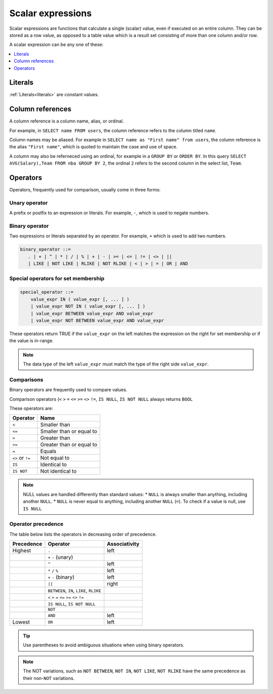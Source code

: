 .. _scalar_expressions:

***************************
Scalar expressions
***************************

Scalar expressions are functions that calculate a single (scalar) value, even if executed on an entire column. They can be stored as a row value, as opposed to a table value which is a result set consisting of more than one column and/or row.

A scalar expression can be any one of these:

.. contents::
   :local:
   :depth: 1


Literals
=============

:ref:`Literals<literals>` are constant values.

Column references
=====================

A column reference is a column name, alias, or ordinal.

For example, in ``SELECT name FROM users``, the column reference refers to the column titled ``name``.

Column names may be aliased. For example in ``SELECT name as "First name" from users``, the column reference is the alias ``"First name"``, which is quoted to maintain the case and use of space.

A column may also be referneced using an ordinal, for example in a ``GROUP BY`` or ``ORDER BY``. In this query ``SELECT AVG(Salary),Team FROM nba GROUP BY 2``, the ordinal ``2`` refers to the second column in the select list, ``Team``.

Operators
=================

Operators, frequently used for comparison, usually come in three forms:

Unary operator
----------------

A prefix or postfix to an expression or literals. For example, ``-``, which is used to negate numbers.

.. code-block: postgres

   prefix_unary_operator ::=
      + | - | NOT

   postfix_unary_operator ::=
      IS NULL | IS NOT NULL
      

Binary operator
-----------------

Two expressions or literals separated by an operator. For example, ``+`` which is used to add two numbers.

.. code-block:: postgres

   binary_operator ::= 
      . | + | ^ | * | / | % | + | - | >= | <= | != | <> | ||
      | LIKE | NOT LIKE | RLIKE | NOT RLIKE | < | > | = | OR | AND


Special operators for set membership
----------------------------------------

.. code-block:: postgres

   special_operator ::=
       value_expr IN ( value_expr [, ... ] )
       | value_expr NOT IN ( value_expr [, ... ] )
       | value_expr BETWEEN value_expr AND value_expr
       | value_expr NOT BETWEEN value_expr AND value_expr

These operators return TRUE if the ``value_expr``  on the left matches the expression on the right for set membership or if the value is in-range.

.. note:: The data type of the left ``value_expr`` must match the type of the right side ``value_expr``.

Comparisons
-------------

Binary operators are frequently used to compare values.

Comparison operators (``<`` ``>`` ``=`` ``<=`` ``>=`` ``<>`` ``!=``, ``IS NULL``, ``IS NOT NULL`` always returns ``BOOL``

These operators are:

.. list-table:: 
   :widths: auto
   :header-rows: 1
   
   * - Operator
     - Name
   * - ``<``
     - Smaller than
   * - ``<=``
     - Smaller than or equal to
   * - ``>``
     - Greater than
   * - ``>=``
     - Greater than or equal to
   * - ``=``
     - Equals
   * - ``<>`` or ``!=``
     - Not equal to
   * - ``IS``
     - Identical to 
   * - ``IS NOT``
     - Not identical to

.. note::
   NULL values are handled differently than standard values:
   * ``NULL`` is always smaller than anything, including another ``NULL``.
   * ``NULL`` is never equal to anything, including another ``NULL`` (``=``). To check if a value is null, use ``IS NULL``

Operator precedence
---------------------

The table below lists the operators in decreasing order of precedence.

.. list-table:: 
   :widths: auto
   :header-rows: 1
   
   * - Precedence
     - Operator
     - Associativity
   * - Highest
     - ``.``
     - left
   * -
     - ``+`` ``-`` (unary)
     -
   * -
     - ``^``
     - left
   * - 
     - ``*`` ``/`` ``%``
     - left
   * - 
     - ``+`` ``-`` (binary)
     - left
   * - 
     - ``||``
     - right
   * - 
     - ``BETWEEN``, ``IN``, ``LIKE``, ``RLIKE``
     -
   * -
     -  ``<`` ``>`` ``=`` ``<=`` ``>=`` ``<>`` ``!=``
     -
   * -
     - ``IS NULL``, ``IS NOT NULL``
     -
   * -
     - ``NOT``
     -
   * - 
     - ``AND``
     - left
   * - Lowest
     - ``OR``
     - left

.. tip:: Use parentheses to avoid ambiguous situations when using binary operators.

.. note:: The NOT variations, such as ``NOT BETWEEN``, ``NOT IN``, ``NOT LIKE``, ``NOT RLIKE`` have the same precedence as their non-``NOT`` variations.

